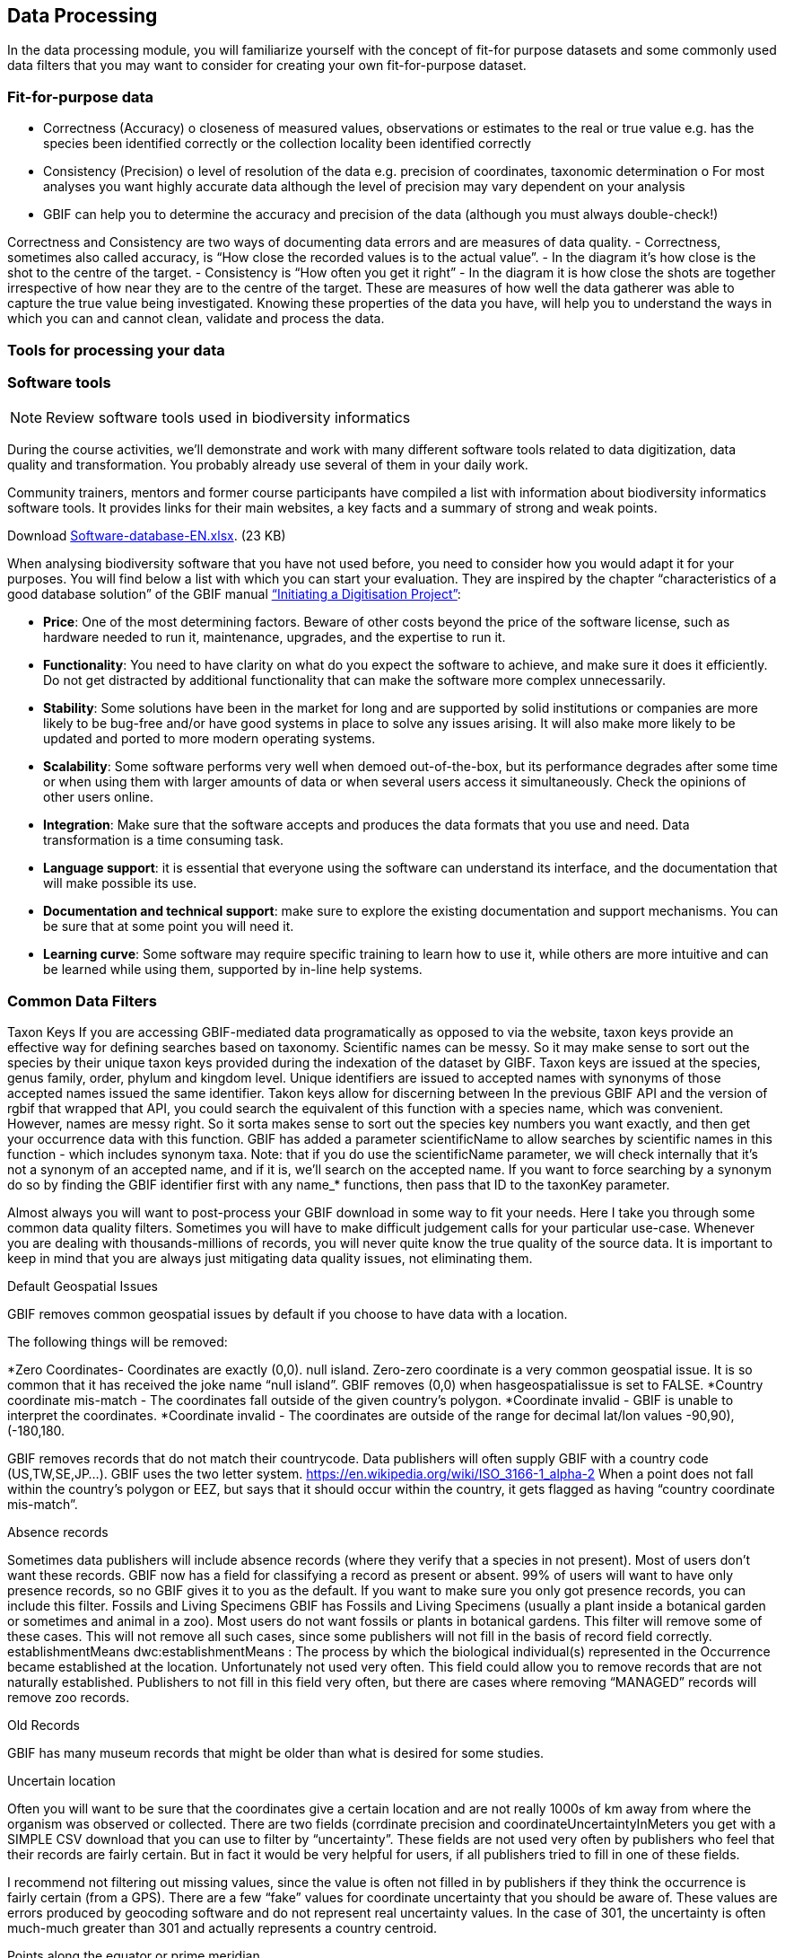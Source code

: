 [multipage-level=2]
== Data Processing
In the data processing module, you will familiarize yourself with the concept of fit-for purpose datasets and some commonly used data filters that you may want to consider for creating your own fit-for-purpose dataset. 

=== Fit-for-purpose data
•	Correctness (Accuracy)
o	closeness of measured values, observations or estimates to the real or true value e.g. has the species been identified correctly or the collection locality been identified correctly
•	Consistency (Precision)
o	level of resolution of the data e.g. precision of coordinates, taxonomic determination
o	For most analyses you want highly accurate data although the level of precision may vary dependent on your analysis
•	GBIF can help you to determine the accuracy and precision of the data (although you must always double-check!)

Correctness and Consistency are two ways of documenting data errors and are measures of data quality.
-	Correctness, sometimes also called accuracy, is “How close the recorded values is to the actual value”.
-	 In the diagram it’s how close is the shot to the centre of the target.
-	Consistency is “How often you get it right”
-	In the diagram it is how close the shots are together irrespective of how near they are to the centre of the target.
These are measures of how well the data gatherer was able to capture the true value being investigated. Knowing these properties of the data you have, will help you to understand the ways in which you can and cannot clean, validate and process the data.

=== Tools for processing your data

=== Software tools
[NOTE.activity]
Review software tools used in biodiversity informatics
 
During the course activities, we’ll demonstrate and work with many different software tools related to data digitization, data quality and transformation.
You probably already use several of them in your daily work.

Community trainers, mentors and former course participants have compiled a list with information about biodiversity informatics software tools.
It provides links for their main websites, a key facts and a summary of strong and weak points.

Download link:../course-docs/Software-database-EN.xlsx[Software-database-EN.xlsx,opts=download]. (23 KB)

When analysing biodiversity software that you have not used before, you need to consider how you would adapt it for your purposes.
You will find below a list with which you can start your evaluation.
They are inspired by the chapter “characteristics of a good database solution” of the GBIF manual https://www.gbif.org/document/80574/initiating-a-collection-digitisation-project[“Initiating a Digitisation Project”^]:

* *Price*: One of the most determining factors.
Beware of other costs beyond the price of the software license, such as hardware needed to run it, maintenance, upgrades, and the expertise to run it.
* *Functionality*: You need to have clarity on what do you expect the software to achieve, and make sure it does it efficiently.
Do not get distracted by additional functionality that can make the software more complex unnecessarily.
* *Stability*: Some solutions have been in the market for long and are supported by solid institutions or companies are more likely to be bug-free and/or have good systems in place to solve any issues arising.
It will also make more likely to be updated and ported to more modern operating systems.
* *Scalability*: Some software performs very well when demoed out-of-the-box, but its  performance degrades after some time or when using them with larger amounts of data or when several users access it simultaneously.
Check the opinions of other users online.
* *Integration*: Make sure that the software accepts and produces the data formats that you use and need.
Data transformation is a time consuming task.
* *Language support*: it is essential that everyone using the software can understand its interface, and the documentation that will make possible its use.
* *Documentation and technical support*: make sure to explore the existing documentation and support mechanisms.
You can be sure that at some point you will need it.
* *Learning curve*: Some software may require specific training to learn how to use it, while others are more intuitive and can be learned while using them, supported by in-line help systems.

=== Common Data Filters
Taxon Keys
If you are accessing GBIF-mediated data programatically as opposed to via the website, taxon keys provide an effective way for defining searches based on taxonomy. Scientific names can be messy. So it may make sense to sort out the species by their unique taxon keys provided during the indexation of the dataset by GIBF. Taxon keys are issued at the species, genus family, order, phylum and kingdom level. Unique identifiers are issued to accepted names with synonyms of those accepted names issued the same identifier.  Takon keys allow for discerning between In the previous GBIF API and the version of rgbif that wrapped that API, you could search the equivalent of this function with a species name, which was convenient. However, names are messy right. So it sorta makes sense to sort out the species key numbers you want exactly, and then get your occurrence data with this function. GBIF has added a parameter scientificName to allow searches by scientific names in this function - which includes synonym taxa. Note: that if you do use the scientificName parameter, we will check internally that it's not a synonym of an accepted name, and if it is, we'll search on the accepted name. If you want to force searching by a synonym do so by finding the GBIF identifier first with any name_* functions, then pass that ID to the taxonKey parameter.



Almost always you will want to post-process your GBIF download in some way to fit your needs. Here I take you through some common data quality filters. Sometimes you will have to make difficult judgement calls for your particular use-case. Whenever you are dealing with thousands-millions of records, you will never quite know the true quality of the source data. It is important to keep in mind that you are always just mitigating data quality issues, not eliminating them. 

Default Geospatial Issues

GBIF removes common geospatial issues by default if you choose to have data with a location.

The following things will be removed:

*Zero Coordinates- Coordinates are exactly (0,0). null island. Zero-zero coordinate is a very common geospatial issue. It is so common that it has received the joke name “null island”. GBIF removes (0,0) when hasgeospatialissue  is set to FALSE.  
*Country coordinate mis-match - The coordinates fall outside of the given country’s polygon.
*Coordinate invalid - GBIF is unable to interpret the coordinates.
*Coordinate invalid - The coordinates are outside of the range for decimal lat/lon values ((-90,90), (-180,180)).

GBIF removes records that do not match their countrycode. 
Data publishers will often supply GBIF with a country code (US,TW,SE,JP…). GBIF uses the two letter system. 
https://en.wikipedia.org/wiki/ISO_3166-1_alpha-2
When a point does not fall within the country’s polygon or EEZ, but says that it should occur within the country, it gets flagged as having “country coordinate mis-match”. 

Absence records

Sometimes data publishers will include absence records (where they verify that a species in not present). Most of users don’t want these records.
GBIF now has a field for classifying a record as present or absent. 99% of users will want to have only presence records, so no GBIF gives it to you as the default. If you want to make sure you only got presence records, you can include this filter. 
Fossils and Living Specimens
GBIF has Fossils and Living Specimens (usually a plant inside a botanical garden or sometimes and animal in a zoo).  Most users do not want fossils or plants in botanical gardens. This filter will remove some of these cases. This will not remove all such cases, since some publishers will not fill in the basis of record field correctly. 
establishmentMeans
dwc:establishmentMeans : The process by which the biological individual(s) represented in the Occurrence became established at the location.
Unfortunately not used very often.
This field could allow you to remove records that are not naturally established. Publishers to not fill in this field very often, but there are cases where removing “MANAGED” records will remove zoo records.

Old Records

GBIF has many museum records that might be older than what is desired for some studies.

Uncertain location 

Often you will want to be sure that the coordinates give a certain location and are not really 1000s of km away from where the organism was observed or collected. There are two fields (corrdinate precision and coordinateUncertaintyInMeters you get with a SIMPLE CSV download that you can use to filter by “uncertainty”. These fields are not used very often by publishers who feel that their records are fairly certain. But in fact it would be very helpful for users, if all publishers tried to fill in one of these fields. 

I recommend not filtering out missing values, since the value is often not filled in by publishers if they think the occurrence is fairly certain (from a GPS). 
There are a few “fake” values for coordinate uncertainty that you should be aware of. These values are errors produced by geocoding software and do not represent real uncertainty values. In the case of 301, the uncertainty is often much-much greater than 301 and actually represents a country centroid.

Points along the equator or prime meridian

Some publishers consider zero and NULL to be equivalent, empty latitude and longitude end up being plotted along these two lines.

Country centroids

Country centroids are where the observation is pinned to center of the country instead of being closer to where the animal, plant, or microbe … was observed or recorded.  Country centroids are usually records that have been retrospectively given a lat-lon value based on a textual description of where the original record was located. So if the record simple says “Brazil”, some publishers will put the record in the center of Brazil. Similarly if the record simply says “Texas”, “Paris” … the record will go in the center of those regions. This is almost exclusively a feature of museum data (PRESERVED_SPECIMEN), but it can also happen with other types of records as well. 
Geocoding software uses gazetteers. A gazetteer is a geographical dictionary or directory used in conjunction with a map or atlas.

CoordinateCleaner is an R package for “cleaning up” GBIF occurrences. 
There are a few very helpful functions there especially for removing country centroids.
CoordinateCleaner is especially helpful for removing country centroids. 

Remove duplicates

For your application it might be important to remove duplicate records.


=== Advanced filtering

There are other things to consider when post processing GBIF data, such.  
Here are some additional things you might want to do to your data. These things are little bit more complex and involve more judgement calls, so I leave them out of the main cleaning pipeline script. 

•	Outliers
•	I have found the DBSCAN to be an effective way to detect points that might be outliers. 
•	
•	Metagenomics
Metagenomics datasets sample the environment for DNA and then match the samples against an existing reference database. Especially with non-microorganisms these matches can often be incorrect or suspicious. GBIF has changed its processing so this typically is not a large problem anymore. 

Currently, there is not a great way for filtering for only metagenomics datasets. 
•	outside native ranges
•	gridded datasets
Most publishers of gridded datasets actually fill in one of the following columns: coordinateuncertaintyinmeters, coordinateprecision, footprintwkt
So filtering by these columns can be a good way to remove gridded datasets.
GBIF has an experimental API for identifying datasets which exhibit a certain about of "griddyness". You can read more here
•	automated identifications
GBIF issue flags ⚐
GBIF has around 50 “issue” flags. These are usually some missing values from the publisher or some other problem. In a download, they can be found in the issue column of a download. 
Two additional issues which might be interesting for users: 
•	TAXON_MATCH_HIGHERRANK
•	TAXON_MATCH_FUZZY
Blog post discussing issue flags in detail: https://data-blog.gbif.org/post/issues-and-flags/
GBIF has around 50 issues flags. 
We have seen a few of them the default geospatial issues. Aside from the default geospatial issues, most of these flags are not very interesting for users. They are usually more useful for data publishers who have left a field blank or made an error during publishing. 
Two issues flags which still might be sometimes useful are: 
•	Taxon match higherrank 
•	The record can be matched to the GBIF taxonomic backbone at a higher rank, but not with the scientific name given.
Reasons include:
•	- The name is new, and not available in the taxonomic datasets yet
•	- The name is missing in the backbone’s taxonomic sources for others reasons
•	- Formatting or spelling of the scientific name caused interpretation errors
•	Taxon match fuzzy
•	Matching to the taxonomic backbone can only be done using a fuzzy, non exact match.

